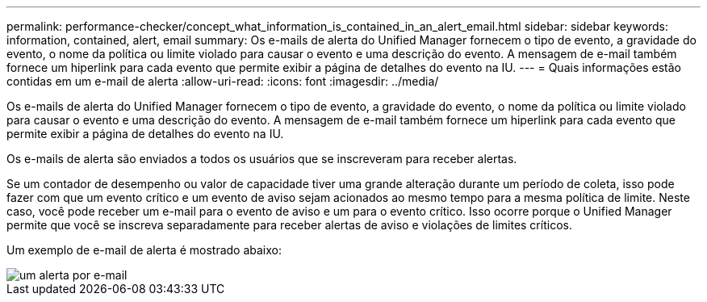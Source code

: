 ---
permalink: performance-checker/concept_what_information_is_contained_in_an_alert_email.html 
sidebar: sidebar 
keywords: information, contained, alert, email 
summary: Os e-mails de alerta do Unified Manager fornecem o tipo de evento, a gravidade do evento, o nome da política ou limite violado para causar o evento e uma descrição do evento. A mensagem de e-mail também fornece um hiperlink para cada evento que permite exibir a página de detalhes do evento na IU. 
---
= Quais informações estão contidas em um e-mail de alerta
:allow-uri-read: 
:icons: font
:imagesdir: ../media/


[role="lead"]
Os e-mails de alerta do Unified Manager fornecem o tipo de evento, a gravidade do evento, o nome da política ou limite violado para causar o evento e uma descrição do evento. A mensagem de e-mail também fornece um hiperlink para cada evento que permite exibir a página de detalhes do evento na IU.

Os e-mails de alerta são enviados a todos os usuários que se inscreveram para receber alertas.

Se um contador de desempenho ou valor de capacidade tiver uma grande alteração durante um período de coleta, isso pode fazer com que um evento crítico e um evento de aviso sejam acionados ao mesmo tempo para a mesma política de limite. Neste caso, você pode receber um e-mail para o evento de aviso e um para o evento crítico. Isso ocorre porque o Unified Manager permite que você se inscreva separadamente para receber alertas de aviso e violações de limites críticos.

Um exemplo de e-mail de alerta é mostrado abaixo:

image::../media/um_email_alert.gif[um alerta por e-mail]
